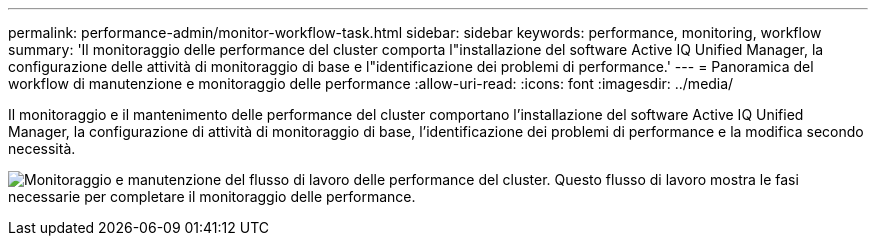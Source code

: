 ---
permalink: performance-admin/monitor-workflow-task.html 
sidebar: sidebar 
keywords: performance, monitoring, workflow 
summary: 'Il monitoraggio delle performance del cluster comporta l"installazione del software Active IQ Unified Manager, la configurazione delle attività di monitoraggio di base e l"identificazione dei problemi di performance.' 
---
= Panoramica del workflow di manutenzione e monitoraggio delle performance
:allow-uri-read: 
:icons: font
:imagesdir: ../media/


[role="lead"]
Il monitoraggio e il mantenimento delle performance del cluster comportano l'installazione del software Active IQ Unified Manager, la configurazione di attività di monitoraggio di base, l'identificazione dei problemi di performance e la modifica secondo necessità.

image:performance-monitoring-workflow-perf-admin.gif["Monitoraggio e manutenzione del flusso di lavoro delle performance del cluster. Questo flusso di lavoro mostra le fasi necessarie per completare il monitoraggio delle performance."]

